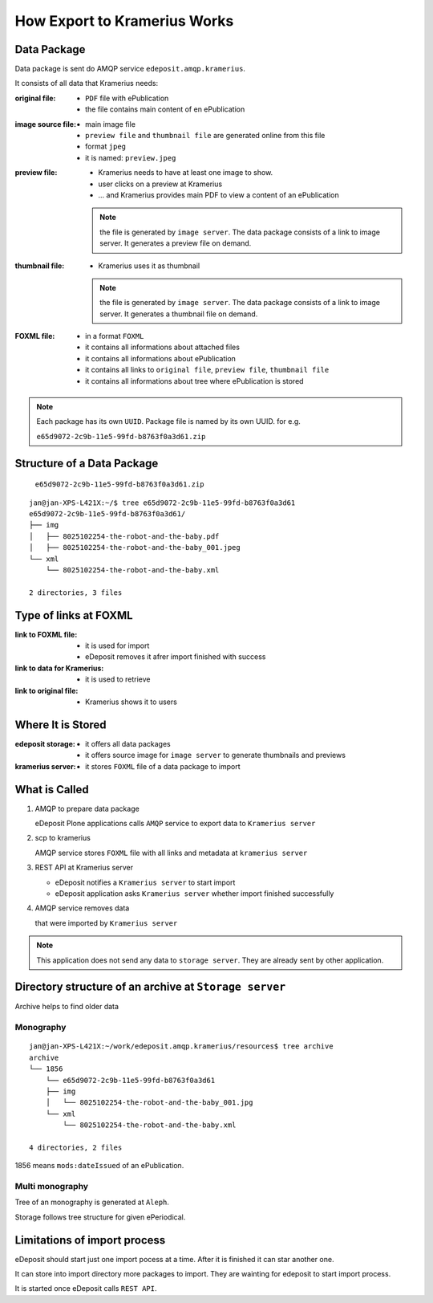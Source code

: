 How Export to Kramerius Works
===================================================================

Data Package
----------------------

Data package is sent do AMQP service ``edeposit.amqp.kramerius``.

It consists of all data that Kramerius needs:

:original file:  
   - ``PDF`` file with ePublication
   - the file contains main content of en ePublication

:image source file:  
   - main image file
   - ``preview file`` and ``thumbnail file`` are generated online from this file
   - format ``jpeg``
   - it is named: ``preview.jpeg``

:preview file:  
   - Kramerius needs to have at least one image to show.
   - user clicks on a preview at Kramerius
   - ... and Kramerius provides main PDF to view a content of an
     ePublication

   .. note::
      the file is generated by ``image server``. The data package
      consists of a link to image server. It generates a preview file
      on demand.

:thumbnail file:  
   - Kramerius uses it as thumbnail

   .. note::
      the file is generated by ``image server``. The data package
      consists of a link to image server. It generates a thumbnail file
      on demand.

:FOXML file:
   - in a format ``FOXML``
   - it contains all informations about attached files
   - it contains all informations about ePublication
   - it contains all links to ``original file``, ``preview file``,
     ``thumbnail file``
   - it contains all informations about tree where ePublication is stored

.. note::

   Each package has its own ``UUID``. Package file is named by its own UUID. for e.g.

   ``e65d9072-2c9b-11e5-99fd-b8763f0a3d61.zip``

Structure of a Data Package
-------------------------------------------------

   ``e65d9072-2c9b-11e5-99fd-b8763f0a3d61.zip``

::

   jan@jan-XPS-L421X:~/$ tree e65d9072-2c9b-11e5-99fd-b8763f0a3d61
   e65d9072-2c9b-11e5-99fd-b8763f0a3d61/
   ├── img
   │   ├── 8025102254-the-robot-and-the-baby.pdf
   │   ├── 8025102254-the-robot-and-the-baby_001.jpeg
   └── xml
       └── 8025102254-the-robot-and-the-baby.xml

   2 directories, 3 files


Type of links at FOXML
----------------------------------------


:link to FOXML file:
   - it is used for import
   - eDeposit removes it afrer import finished with success

:link to data for Kramerius:
   - it is used to retrieve

:link to original file:
   - Kramerius shows it to users
   
Where It is Stored
----------------------------------------

:edeposit storage:
   - it offers all data packages
   - it offers source image for ``image server`` to generate thumbnails and previews

:kramerius server:
   - it stores ``FOXML`` file of a data package to import
     

What is Called
--------------------------

1. AMQP to prepare data package

   eDeposit Plone applications calls ``AMQP`` service to export data
   to ``Kramerius server``

2. scp to kramerius

   AMQP service stores ``FOXML`` file with all links and metadata at
   ``kramerius server``

3. REST API at Kramerius server

   - eDeposit notifies a ``Kramerius server`` to start import
   - eDeposit application asks ``Kramerius server`` whether import
     finished successfully

4. AMQP service removes data
   
   that were imported by ``Kramerius server``

.. note::

   This application does not send any data to ``storage server``.
   They are already sent by other application.

Directory structure of an archive at ``Storage server``
-------------------------------------------------------------------------------------------------------

Archive helps to find older data 

Monography
```````````

::

   jan@jan-XPS-L421X:~/work/edeposit.amqp.kramerius/resources$ tree archive
   archive
   └── 1856
       └── e65d9072-2c9b-11e5-99fd-b8763f0a3d61
       ├── img
       │   └── 8025102254-the-robot-and-the-baby_001.jpg
       └── xml
           └── 8025102254-the-robot-and-the-baby.xml

   4 directories, 2 files

1856 means ``mods:dateIssued`` of an ePublication.

Multi monography
``````````````````

Tree of an monography is generated at ``Aleph``.

Storage follows tree structure for given ePeriodical.


Limitations of import process
------------------------------------------------------

eDeposit should start just one import pocess at a time. After it is finished it can star another one.

It can store into import directory more packages to import. They are wainting for edeposit to start  import process.

It is started once eDeposit calls ``REST API``.
